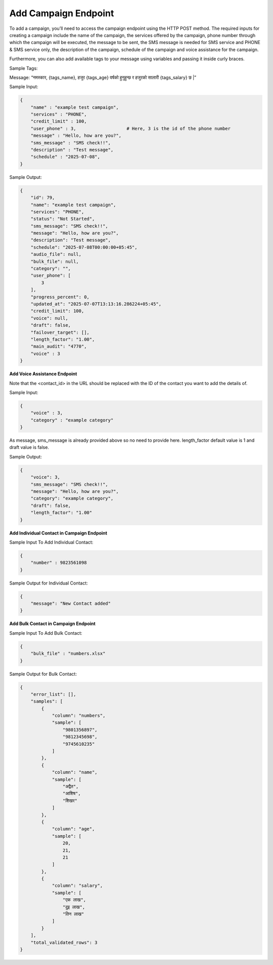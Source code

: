 Add Campaign Endpoint
==============

+--------------------------------------------------------------------+--------------------------------------------------------------------------------+----------------+
| URL                                                                | Required Values                                                                | HTTP Methods   |
+====================================================================+================================================================================+================+
| https://api.tingting.io/api/v1/campaign/create/          | name, services, user_phone, message, sms_message, description, schedule, voice |     POST       |
+--------------------------------------------------------------------+--------------------------------------------------------------------------------+----------------+

To add a campaign, you’ll need to access the campaign endpoint using the HTTP POST method. The required inputs for 
creating a campaign include the name of the campaign, the services offered by the campaign, phone number through
which the campaign will be executed, the message to be sent, the SMS message is needed for SMS service and 
PHONE & SMS service only, the description of the campaign, schedule of the campaign and voice assistance for the campaign.

Furthermore, you can also add available tags to your message using variables and passing it inside curly braces.

Sample Tags:

Message: “नमस्कार, {tags_name}, हजुर {tags_age} वर्षको हुनुहुन्छ र हजुरको सालारी {tags_salary} छ |”



Sample Input:

.. code-block:: json

    {
        "name" : "example test campaign",
        "services" : "PHONE",
        "credit_limit" : 100,
        "user_phone" : 3,                   # Here, 3 is the id of the phone number
        "message" : "Hello, how are you?",
        "sms_message" : "SMS check!!",
        "description" : "Test message",
        "schedule" : "2025-07-08",         
    }

Sample Output:

.. code-block:: json

    {
        "id": 79,
        "name": "example test campaign",
        "services": "PHONE",
        "status": "Not Started",
        "sms_message": "SMS check!!",
        "message": "Hello, how are you?",
        "description": "Test message",
        "schedule": "2025-07-08T00:00:00+05:45",
        "audio_file": null,
        "bulk_file": null,
        "category": "",
        "user_phone": [
            3
        ],
        "progress_percent": 0,
        "updated_at": "2025-07-07T13:13:16.286224+05:45",
        "credit_limit": 100,
        "voice": null,
        "draft": false,
        "failover_target": [],
        "length_factor": "1.00",
        "main_audit": "4770",
        "voice" : 3
    }



**Add Voice Assistance Endpoint**

+------------------------------------------------------------------------------------+-------------------------------------------------------------------+----------------+
| URL                                                                                | Required Values                                                   | HTTP Methods   |
+====================================================================================+===================================================================+================+
| https://api.tingting.io/api/v1/campaign/create/<campaign_id>/message/    | Campaign ID, voice, category, length_factor, message, sms_message |     PATCH      |
+------------------------------------------------------------------------------------+-------------------------------------------------------------------+----------------+

Note that the <contact_id> in the URL should be replaced with the ID of the contact you want to add the details of.

Sample Input:

..  code-block:: json

    {
        "voice" : 3,
        "category" : "example category"
    }

As message, sms_message is already provided above so no need to provide here. length_factor default value is 1 and draft value is false.

Sample Output:

.. code-block:: json

    {
        "voice": 3,
        "sms_message": "SMS check!!",
        "message": "Hello, how are you?",
        "category": "example category",
        "draft": false,
        "length_factor": "1.00"
    }


**Add Individual Contact in Campaign Endpoint**

+---------------------------------------------------------------------------------+--------------------+----------------+
| URL                                                                             | Required Values    | HTTP Methods   |
+=================================================================================+====================+================+
| https://api.tingting.io/api/v1/campaign/<campaign_id>/add-contact/    | Campaign ID        |     POST       |
+---------------------------------------------------------------------------------+--------------------+----------------+

Sample Input To Add Individual Contact:

.. code-block:: json

    {
        "number" : 9823561098
    }

Sample Output for Individual Contact:

.. code-block:: json

    {
        "message": "New Contact added"
    }

**Add Bulk Contact in Campaign Endpoint**

+-----------------------------------------------------------------------------------+--------------------+----------------+
| URL                                                                               | Required Values    | HTTP Methods   |
+===================================================================================+====================+================+
| https://api.tingting.io/api/v1/campaign/create/<campaign_id>/detail/    | Campaign ID        |     POST       |
+-----------------------------------------------------------------------------------+--------------------+----------------+

Sample Input To Add Bulk Contact:

.. code-block:: json

    {
        "bulk_file" : "numbers.xlsx"
    }

Sample Output for Bulk Contact:

.. code-block:: json

    {
        "error_list": [],
        "samples": [
            {
                "column": "numbers",
                "sample": [
                    "9801356897",
                    "9812345698",
                    "9745610235"
                ]
            },
            {
                "column": "name",
                "sample": [
                    "अद्वैत",
                    "आशिष",
                    "शिखर"
                ]
            },
            {
                "column": "age",
                "sample": [
                    20,
                    21,
                    21
                ]
            },
            {
                "column": "salary",
                "sample": [
                    "एक लाख",
                    "दुइ लाख",
                    "तिन लाख"
                ]
            }
        ],
        "total_validated_rows": 3
    }
